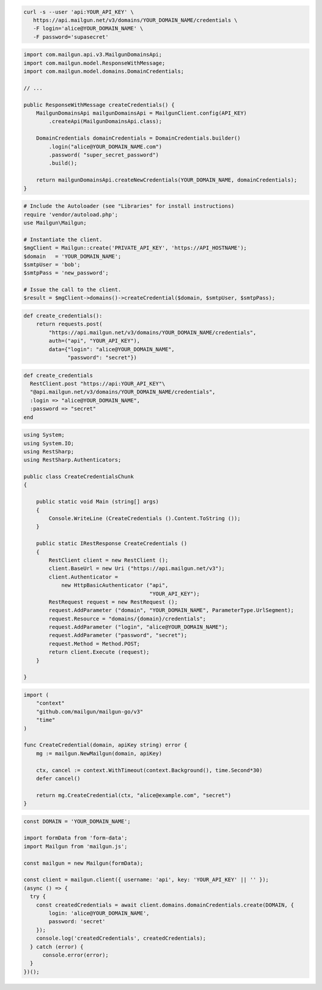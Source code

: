 
.. code-block:: bash

  curl -s --user 'api:YOUR_API_KEY' \
     https://api.mailgun.net/v3/domains/YOUR_DOMAIN_NAME/credentials \
     -F login='alice@YOUR_DOMAIN_NAME' \
     -F password='supasecret'

.. code-block:: java

    import com.mailgun.api.v3.MailgunDomainsApi;
    import com.mailgun.model.ResponseWithMessage;
    import com.mailgun.model.domains.DomainCredentials;

    // ...

    public ResponseWithMessage createCredentials() {
        MailgunDomainsApi mailgunDomainsApi = MailgunClient.config(API_KEY)
            .createApi(MailgunDomainsApi.class);

        DomainCredentials domainCredentials = DomainCredentials.builder()
            .login("alice@YOUR_DOMAIN_NAME.com")
            .password( "super_secret_password")
            .build();

        return mailgunDomainsApi.createNewCredentials(YOUR_DOMAIN_NAME, domainCredentials);
    }

.. code-block:: php

  # Include the Autoloader (see "Libraries" for install instructions)
  require 'vendor/autoload.php';
  use Mailgun\Mailgun;

  # Instantiate the client.
  $mgClient = Mailgun::create('PRIVATE_API_KEY', 'https://API_HOSTNAME');
  $domain   = 'YOUR_DOMAIN_NAME';
  $smtpUser = 'bob';
  $smtpPass = 'new_password';

  # Issue the call to the client.
  $result = $mgClient->domains()->createCredential($domain, $smtpUser, $smtpPass);

.. code-block:: py

 def create_credentials():
     return requests.post(
         "https://api.mailgun.net/v3/domains/YOUR_DOMAIN_NAME/credentials",
         auth=("api", "YOUR_API_KEY"),
         data={"login": "alice@YOUR_DOMAIN_NAME",
               "password": "secret"})

.. code-block:: rb

 def create_credentials
   RestClient.post "https://api:YOUR_API_KEY"\
   "@api.mailgun.net/v3/domains/YOUR_DOMAIN_NAME/credentials",
   :login => "alice@YOUR_DOMAIN_NAME",
   :password => "secret"
 end

.. code-block:: csharp

 using System;
 using System.IO;
 using RestSharp;
 using RestSharp.Authenticators;

 public class CreateCredentialsChunk
 {

     public static void Main (string[] args)
     {
         Console.WriteLine (CreateCredentials ().Content.ToString ());
     }

     public static IRestResponse CreateCredentials ()
     {
         RestClient client = new RestClient ();
         client.BaseUrl = new Uri ("https://api.mailgun.net/v3");
         client.Authenticator =
             new HttpBasicAuthenticator ("api",
                                         "YOUR_API_KEY");
         RestRequest request = new RestRequest ();
         request.AddParameter ("domain", "YOUR_DOMAIN_NAME", ParameterType.UrlSegment);
         request.Resource = "domains/{domain}/credentials";
         request.AddParameter ("login", "alice@YOUR_DOMAIN_NAME");
         request.AddParameter ("password", "secret");
         request.Method = Method.POST;
         return client.Execute (request);
     }

 }

.. code-block:: go

 import (
     "context"
     "github.com/mailgun/mailgun-go/v3"
     "time"
 )

 func CreateCredential(domain, apiKey string) error {
     mg := mailgun.NewMailgun(domain, apiKey)

     ctx, cancel := context.WithTimeout(context.Background(), time.Second*30)
     defer cancel()

     return mg.CreateCredential(ctx, "alice@example.com", "secret")
 }

.. code-block:: js

  const DOMAIN = 'YOUR_DOMAIN_NAME';

  import formData from 'form-data';
  import Mailgun from 'mailgun.js';

  const mailgun = new Mailgun(formData);

  const client = mailgun.client({ username: 'api', key: 'YOUR_API_KEY' || '' });
  (async () => {
    try {
      const createdCredentials = await client.domains.domainCredentials.create(DOMAIN, {
          login: 'alice@YOUR_DOMAIN_NAME',
          password: 'secret'
      });
      console.log('createdCredentials', createdCredentials);
    } catch (error) {
        console.error(error);
    }
  })();


